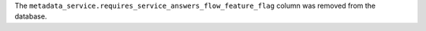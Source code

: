 The ``metadata_service.requires_service_answers_flow_feature_flag`` column was removed from the database.
